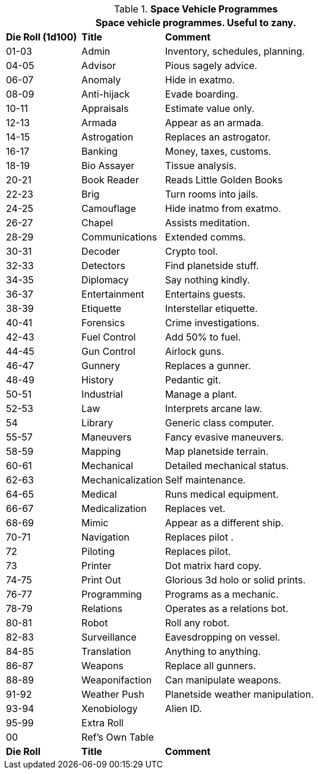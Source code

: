 // Table 55.10 Space Vehicle Software
.*Space Vehicle Programmes*
[width="75%",cols="^1,<1,<3",frame="all", stripes="even"]
|===
3+<|Space vehicle programmes. Useful to zany. 

s|Die Roll (1d100)
s|Title
s|Comment

|01-03
|Admin
|Inventory, schedules, planning. 

|04-05
|Advisor
|Pious sagely advice.

|06-07
|Anomaly
|Hide in exatmo.

|08-09
|Anti-hijack
|Evade boarding.

|10-11
|Appraisals
|Estimate value only.

|12-13
|Armada
|Appear as an armada.

|14-15
|Astrogation
|Replaces an astrogator.

|16-17
|Banking
|Money, taxes, customs.

|18-19
|Bio Assayer
|Tissue analysis.

|20-21
|Book Reader
|Reads Little Golden Books

|22-23
|Brig
|Turn rooms into jails.

|24-25
|Camouflage
|Hide inatmo from exatmo. 

|26-27
|Chapel
|Assists meditation.

|28-29
|Communications
|Extended comms.

|30-31
|Decoder
|Crypto tool.

|32-33
|Detectors
|Find planetside stuff.

|34-35
|Diplomacy
|Say nothing kindly.

|36-37
|Entertainment
|Entertains guests.

|38-39
|Etiquette
|Interstellar etiquette.

|40-41
|Forensics
|Crime investigations.

|42-43
|Fuel Control
|Add 50% to fuel.

|44-45
|Gun Control
|Airlock guns.

|46-47
|Gunnery
|Replaces a gunner.

|48-49
|History
|Pedantic git.

|50-51
|Industrial
|Manage a plant.

|52-53
|Law
|Interprets arcane law.

|54
|Library
|Generic class computer.

|55-57
|Maneuvers
|Fancy evasive maneuvers.

|58-59
|Mapping
|Map planetside terrain.

|60-61
|Mechanical
|Detailed mechanical status.

|62-63
|Mechanicalization
|Self maintenance.

|64-65
|Medical
|Runs medical equipment.

|66-67
|Medicalization
|Replaces vet.

|68-69
|Mimic
|Appear as a different ship.

|70-71
|Navigation
|Replaces pilot .

|72
|Piloting
|Replaces pilot.

|73
|Printer
|Dot matrix hard copy.

|74-75
|Print Out
|Glorious 3d holo or solid prints.

|76-77
|Programming
|Programs as a mechanic.

|78-79
|Relations
|Operates as a relations bot.

|80-81
|Robot
|Roll any robot.

|82-83
|Surveillance
|Eavesdropping on vessel.

|84-85
|Translation
|Anything to anything.

|86-87
|Weapons
|Replace all gunners. 

|88-89
|Weaponifaction
|Can manipulate weapons.

|91-92
|Weather Push
|Planetside weather manipulation.

|93-94
|Xenobiology
|Alien ID.

|95-99
|Extra Roll
|

|00
|Ref's Own Table
|

s|Die Roll
s|Title
s|Comment
|===